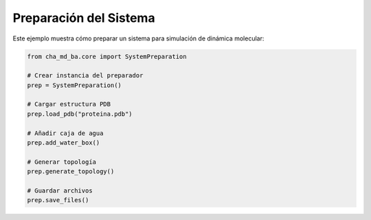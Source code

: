Preparación del Sistema
====================

Este ejemplo muestra cómo preparar un sistema para simulación de dinámica molecular:

.. code-block:: python

   from cha_md_ba.core import SystemPreparation
   
   # Crear instancia del preparador
   prep = SystemPreparation()
   
   # Cargar estructura PDB
   prep.load_pdb("proteina.pdb")
   
   # Añadir caja de agua
   prep.add_water_box()
   
   # Generar topología
   prep.generate_topology()
   
   # Guardar archivos
   prep.save_files() 